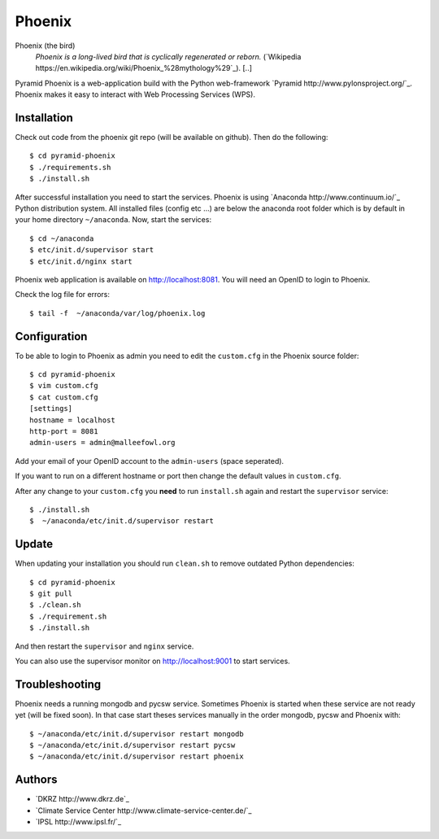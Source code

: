 Phoenix
=======

Phoenix (the bird)
  *Phoenix is a long-lived bird that is cyclically regenerated or reborn.* (`Wikipedia https://en.wikipedia.org/wiki/Phoenix_%28mythology%29`_). [..]

Pyramid Phoenix is a web-application build with the Python web-framework `Pyramid http://www.pylonsproject.org/`_. Phoenix makes it easy to interact with Web Processing Services (WPS).

Installation
------------

Check out code from the phoenix git repo (will be available on github). Then do the following::

   $ cd pyramid-phoenix
   $ ./requirements.sh
   $ ./install.sh


After successful installation you need to start the services. Phoenix is using `Anaconda http://www.continuum.io/`_ Python distribution system. All installed files (config etc ...) are below the anaconda root folder which is by default in your home directory ``~/anaconda``. Now, start the services::

   $ cd ~/anaconda
   $ etc/init.d/supervisor start
   $ etc/init.d/nginx start

Phoenix web application is available on http://localhost:8081. You will need an OpenID to login to Phoenix.

Check the log file for errors::

   $ tail -f  ~/anaconda/var/log/phoenix.log

Configuration
-------------

To be able to login to Phoenix as admin you need to edit the ``custom.cfg`` in the Phoenix source folder::

   $ cd pyramid-phoenix
   $ vim custom.cfg
   $ cat custom.cfg
   [settings]
   hostname = localhost
   http-port = 8081
   admin-users = admin@malleefowl.org

Add your email of your OpenID account to the ``admin-users`` (space seperated).

If you want to run on a different hostname or port then change the default values in ``custom.cfg``. 

After any change to your ``custom.cfg`` you **need** to run ``install.sh`` again and restart the ``supervisor`` service::

  $ ./install.sh
  $  ~/anaconda/etc/init.d/supervisor restart


Update
------

When updating your installation you should run ``clean.sh`` to remove outdated Python dependencies::

   $ cd pyramid-phoenix
   $ git pull
   $ ./clean.sh
   $ ./requirement.sh
   $ ./install.sh

And then restart the ``supervisor`` and ``nginx`` service.

You can also use the supervisor monitor on http://localhost:9001 to start services.

Troubleshooting
---------------

Phoenix needs a running mongodb and pycsw service. Sometimes Phoenix is started when these service are not ready yet (will be fixed soon). In that case start theses services manually in the order mongodb, pycsw and Phoenix with::

    $ ~/anaconda/etc/init.d/supervisor restart mongodb
    $ ~/anaconda/etc/init.d/supervisor restart pycsw
    $ ~/anaconda/etc/init.d/supervisor restart phoenix
   

Authors
-------

* `DKRZ http://www.dkrz.de`_
* `Climate Service Center http://www.climate-service-center.de/`_
* `IPSL http://www.ipsl.fr/`_



